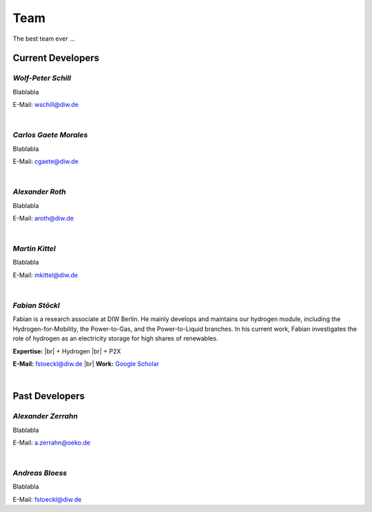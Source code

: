 .. |br| raw:: html

    <br>

************************
Team
************************

The best team ever ...

Current Developers
========================

*Wolf-Peter Schill*
""""""""""""""""""

.. image:: https://www.diw.de/sixcms/media.php/37/thumbnails/WSchill.jpg.568394.jpg
      :width: 150

Blablabla

E-Mail: wschill@diw.de

|

*Carlos Gaete Morales*
""""""""""""""""""

.. image:: https://www.diw.de/sixcms/media.php/37/thumbnails/CGaete.jpg.574923.jpg
  :width: 150

Blablabla

E-Mail: cgaete@diw.de

|

*Alexander Roth*
""""""""""""""""""

.. image:: https://www.diw.de/sixcms/media.php/37/thumbnails/ARoth.jpg.551959.jpg
  :width: 150

Blablabla

E-Mail: aroth@diw.de

|

*Martin Kittel*
""""""""""""""""""

.. image:: https://www.diw.de/sixcms/media.php/37/thumbnails/MKittel.jpg.551922.jpg
  :width: 150

Blablabla

E-Mail: mkittel@diw.de

|

*Fabian Stöckl*
""""""""""""""""""

.. image:: https://www.diw.de/sixcms/media.php/37/thumbnails/FStoeckl.jpg.546586.jpg
  :width: 150

Fabian is a research associate at DIW Berlin. He mainly develops and maintains our hydrogen module, including the Hydrogen-for-Mobility, the Power-to-Gas, and the Power-to-Liquid branches. In his current work, Fabian investigates the role of hydrogen as an electricity storage for high shares of renewables.

**Expertise:** |br|
+ Hydrogen |br|
+ P2X

**E-Mail:** fstoeckl@diw.de |br| **Work:** `Google Scholar <https://scholar.google.com/citations?user=aPcI00QAAAAJ&hl=de&oi=sra>`_

|

Past Developers
========================

*Alexander Zerrahn*
""""""""""""""""""

.. image:: https://www.diw.de/sixcms/media.php/37/thumbnails/AZerrahn.jpg.546210.jpg
  :width: 150

Blablabla

E-Mail: a.zerrahn@oeko.de

|

*Andreas Bloess*
""""""""""""""""""

.. image:: https://www.diw.de/sixcms/media.php/37/thumbnails/avatar.png.565091.png
  :width: 150

Blablabla

E-Mail: fstoeckl@diw.de